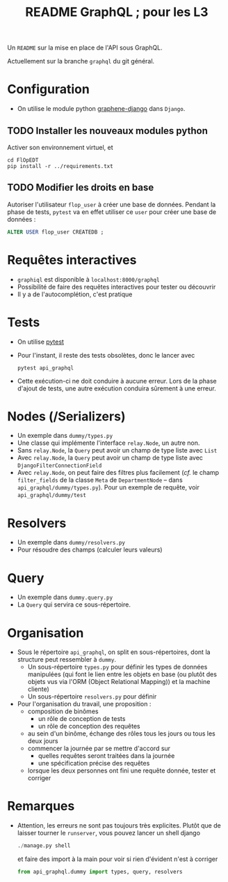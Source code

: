 #+STARTUP: overview
#+title: README GraphQL ; pour les L3
#+options: author:nil

Un =README= sur la mise en place de l'API sous GraphQL.

Actuellement sur la branche =graphql= du git général.

* Configuration
- On utilise le module python [[https://docs.graphene-python.org/projects/django/en/latest/][graphene-django]] dans =Django=.
** TODO Installer les nouveaux modules python
Activer son environnement virtuel, et
  #+begin_src shell
    cd FlOpEDT
    pip install -r ../requirements.txt
  #+end_src
** TODO Modifier les droits en base
Autoriser l'utilisateur =flop_user= à créer une base de données. Pendant la
phase de tests, =pytest= va en effet utiliser ce =user= pour créer une base de
données :
  #+begin_src sql
    ALTER USER flop_user CREATEDB ;
  #+end_src

* Requêtes interactives
- =graphiql= est disponible à =localhost:8000/graphql=
- Possibilité de faire des requêtes interactives pour tester ou découvrir
- Il y a de l'autocomplétion, c'est pratique

* Tests
- On utilise [[https://realpython.com/pytest-python-testing/][pytest]]
- Pour l'instant, il reste des tests obsolètes, donc le lancer avec
  #+begin_src shell
    pytest api_graphql
  #+end_src
- Cette exécution-ci ne doit conduire à aucune erreur. Lors de la phase d'ajout
  de tests, une autre exécution conduira sûrement à une erreur.

* Nodes (/Serializers)
- Un exemple dans =dummy/types.py=
- Une classe qui implémente l'interface =relay.Node=, un autre non.
- Sans =relay.Node=, la =Query= peut avoir un champ de type liste avec =List=
- Avec =relay.Node=, la =Query= peut avoir un champ de type liste avec =DjangoFilterConnectionField=
- Avec =relay.Node=, on peut faire des filtres plus facilement (/cf./ le champ
  =filter_fields= de la classe =Meta= de =DepartmentNode= -- dans
  =api_graphql/dummy/types.py=). Pour un exemple de requête, voir
  =api_graphql/dummy/test=
  
* Resolvers
- Un exemple dans =dummy/resolvers.py=
- Pour résoudre des champs (calculer leurs valeurs)

* Query
- Un exemple dans =dummy.query.py=
- La =Query= qui servira ce sous-répertoire.

* Organisation
- Sous le répertoire =api_graphql=, on split en sous-répertoires, dont la
  structure peut ressembler à =dummy=.
  - Un sous-répertoire =types.py= pour définir les types de données manipulées
    (qui font le lien entre les objets en base (ou plutôt des objets vus via
    l'ORM (Object Relational Mapping)) et la machine cliente)
  - Un sous-répertoire =resolvers.py= pour définir
- Pour l'organisation du travail, une proposition :
  - composition de binômes
    - un rôle de conception de tests
    - un rôle de conception des requêtes
  - au sein d'un binôme, échange des rôles tous les jours ou tous les deux jours
  - commencer la journée par se mettre d'accord sur
    - quelles requêtes seront traitées dans la journée
    - une spécification précise des requêtes
  - lorsque les deux personnes ont fini une requête donnée, tester et corriger

* Remarques
- Attention, les erreurs ne sont pas toujours très explicites. Plutôt que de
  laisser tourner le =runserver=, vous pouvez lancer un shell django
  #+begin_src python
    ./manage.py shell
  #+end_src
  et faire des import à la main pour voir si rien d'évident n'est à corriger
  #+begin_src python
    from api_graphql.dummy import types, query, resolvers
  #+end_src
